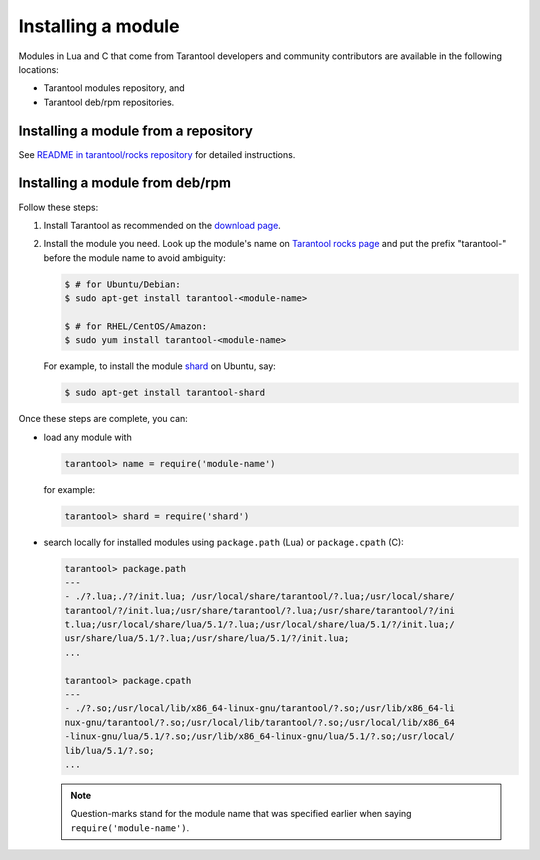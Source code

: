 .. _app_server-installing_module:

================================================================================
Installing a module
================================================================================

Modules in Lua and C that come from Tarantool developers and community
contributors are available in the following locations:

* Tarantool modules repository, and
* Tarantool deb/rpm repositories.

.. _app_server-installing_module_luarocks:

--------------------------------------------------------------------------------
Installing a module from a repository
--------------------------------------------------------------------------------

See
`README in tarantool/rocks repository <https://github.com/tarantool/rocks#managing-modules-with-tarantool-174>`_
for detailed instructions.

.. _app_server-installing_module_debrpm:

--------------------------------------------------------------------------------
Installing a module from deb/rpm
--------------------------------------------------------------------------------

Follow these steps:

1. Install Tarantool as recommended on the
   `download page <http://tarantool.org/download.html>`_.

2. Install the module you need. Look up the module's name on
   `Tarantool rocks page <http://tarantool.org/rocks.html>`_ and put the prefix
   "tarantool-" before the module name to avoid ambiguity:

   .. code-block:: console

       $ # for Ubuntu/Debian:
       $ sudo apt-get install tarantool-<module-name>

       $ # for RHEL/CentOS/Amazon:
       $ sudo yum install tarantool-<module-name>

   For example, to install the module
   `shard <http://github.com/tarantool/shard>`_ on Ubuntu, say:

   .. code-block:: console

       $ sudo apt-get install tarantool-shard

Once these steps are complete, you can:

* load any module with

  .. code-block:: tarantoolsession

       tarantool> name = require('module-name')

  for example:

  .. code-block:: tarantoolsession

      tarantool> shard = require('shard')

* search locally for installed modules using ``package.path`` (Lua) or
  ``package.cpath`` (C):

  .. code-block:: tarantoolsession

      tarantool> package.path
      ---
      - ./?.lua;./?/init.lua; /usr/local/share/tarantool/?.lua;/usr/local/share/
      tarantool/?/init.lua;/usr/share/tarantool/?.lua;/usr/share/tarantool/?/ini
      t.lua;/usr/local/share/lua/5.1/?.lua;/usr/local/share/lua/5.1/?/init.lua;/
      usr/share/lua/5.1/?.lua;/usr/share/lua/5.1/?/init.lua;
      ...

      tarantool> package.cpath
      ---
      - ./?.so;/usr/local/lib/x86_64-linux-gnu/tarantool/?.so;/usr/lib/x86_64-li
      nux-gnu/tarantool/?.so;/usr/local/lib/tarantool/?.so;/usr/local/lib/x86_64
      -linux-gnu/lua/5.1/?.so;/usr/lib/x86_64-linux-gnu/lua/5.1/?.so;/usr/local/
      lib/lua/5.1/?.so;
      ...

  .. NOTE::

      Question-marks stand for the module name that was specified earlier when
      saying ``require('module-name')``.
